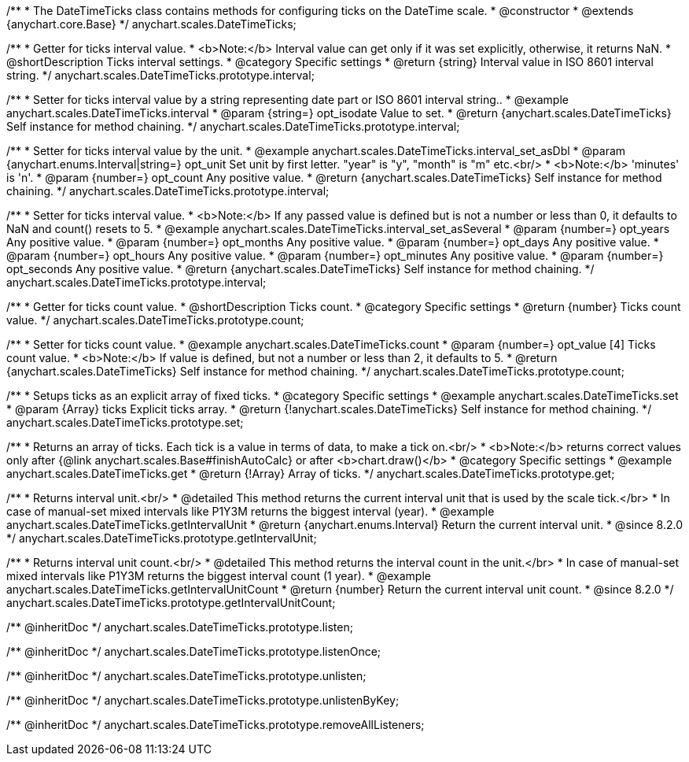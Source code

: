 /**
 * The DateTimeTicks class contains methods for configuring ticks on the DateTime scale.
 * @constructor
 * @extends {anychart.core.Base}
 */
anychart.scales.DateTimeTicks;


//----------------------------------------------------------------------------------------------------------------------
//
//  anychart.scales.DateTimeTicks.prototype.interval
//
//----------------------------------------------------------------------------------------------------------------------

/**
 * Getter for ticks interval value.
 * <b>Note:</b> Interval value can get only if it was set explicitly, otherwise, it returns NaN.
 * @shortDescription Ticks interval settings.
 * @category Specific settings
 * @return {string} Interval value in ISO 8601 interval string.
 */
anychart.scales.DateTimeTicks.prototype.interval;

/**
 * Setter for ticks interval value by a string representing date part or ISO 8601 interval string..
 * @example anychart.scales.DateTimeTicks.interval
 * @param {string=} opt_isodate Value to set.
 * @return {anychart.scales.DateTimeTicks} Self instance for method chaining.
 */
anychart.scales.DateTimeTicks.prototype.interval;

/**
 * Setter for ticks interval value by the unit.
 * @example anychart.scales.DateTimeTicks.interval_set_asDbl
 * @param {anychart.enums.Interval|string=} opt_unit Set unit by first letter. "year" is "y", "month" is "m" etc.<br/>
 * <b>Note:</b> 'minutes' is 'n'.
 * @param {number=} opt_count Any positive value.
 * @return {anychart.scales.DateTimeTicks} Self instance for method chaining.
 */
anychart.scales.DateTimeTicks.prototype.interval;

/**
 * Setter for ticks interval value.
 * <b>Note:</b> If any passed value is defined but is not a number or less than 0, it defaults to NaN and count() resets to 5.
 * @example anychart.scales.DateTimeTicks.interval_set_asSeveral
 * @param {number=} opt_years Any positive value.
 * @param {number=} opt_months Any positive value.
 * @param {number=} opt_days Any positive value.
 * @param {number=} opt_hours Any positive value.
 * @param {number=} opt_minutes Any positive value.
 * @param {number=} opt_seconds Any positive value.
 * @return {anychart.scales.DateTimeTicks} Self instance for method chaining.
 */
anychart.scales.DateTimeTicks.prototype.interval;


//----------------------------------------------------------------------------------------------------------------------
//
//  anychart.scales.DateTimeTicks.prototype.count
//
//----------------------------------------------------------------------------------------------------------------------

/**
 * Getter for ticks count value.
 * @shortDescription Ticks count.
 * @category Specific settings
 * @return {number} Ticks count value.
 */
anychart.scales.DateTimeTicks.prototype.count;

/**
 * Setter for ticks count value.
 * @example anychart.scales.DateTimeTicks.count
 * @param {number=} opt_value [4] Ticks count value.
 * <b>Note:</b> If value is defined, but not a number or less than 2, it defaults to 5.
 * @return {anychart.scales.DateTimeTicks} Self instance for method chaining.
 */
anychart.scales.DateTimeTicks.prototype.count;


//----------------------------------------------------------------------------------------------------------------------
//
//  anychart.scales.DateTimeTicks.prototype.set
//
//----------------------------------------------------------------------------------------------------------------------

/**
 * Setups ticks as an explicit array of fixed ticks.
 * @category Specific settings
 * @example anychart.scales.DateTimeTicks.set
 * @param {Array} ticks Explicit ticks array.
 * @return {!anychart.scales.DateTimeTicks} Self instance for method chaining.
 */
anychart.scales.DateTimeTicks.prototype.set;


//----------------------------------------------------------------------------------------------------------------------
//
//  anychart.scales.DateTimeTicks.prototype.get
//
//----------------------------------------------------------------------------------------------------------------------

/**
 * Returns an array of ticks. Each tick is a value in terms of data, to make a tick on.<br/>
 * <b>Note:</b> returns correct values only after {@link anychart.scales.Base#finishAutoCalc} or after <b>chart.draw()</b>
 * @category Specific settings
 * @example anychart.scales.DateTimeTicks.get
 * @return {!Array} Array of ticks.
 */
anychart.scales.DateTimeTicks.prototype.get;

//----------------------------------------------------------------------------------------------------------------------
//
//  anychart.scales.DateTimeTicks.prototype.getIntervalUnit
//
//----------------------------------------------------------------------------------------------------------------------

/**
 * Returns interval unit.<br/>
 * @detailed This method returns the current interval unit that is used by the scale tick.</br>
 * In case of manual-set mixed intervals like P1Y3M returns the biggest interval (year).
 * @example anychart.scales.DateTimeTicks.getIntervalUnit
 * @return {anychart.enums.Interval} Return the current interval unit.
 * @since 8.2.0
 */
anychart.scales.DateTimeTicks.prototype.getIntervalUnit;

//----------------------------------------------------------------------------------------------------------------------
//
//  anychart.scales.DateTimeTicks.prototype.getIntervalUnitCount
//
//----------------------------------------------------------------------------------------------------------------------

/**
 * Returns interval unit count.<br/>
 * @detailed This method returns the interval count in the unit.</br>
 * In case of manual-set mixed intervals like P1Y3M returns the biggest interval count (1 year).
 * @example anychart.scales.DateTimeTicks.getIntervalUnitCount
 * @return {number} Return the current interval unit count.
 * @since 8.2.0
 */
anychart.scales.DateTimeTicks.prototype.getIntervalUnitCount;

/** @inheritDoc */
anychart.scales.DateTimeTicks.prototype.listen;

/** @inheritDoc */
anychart.scales.DateTimeTicks.prototype.listenOnce;

/** @inheritDoc */
anychart.scales.DateTimeTicks.prototype.unlisten;

/** @inheritDoc */
anychart.scales.DateTimeTicks.prototype.unlistenByKey;

/** @inheritDoc */
anychart.scales.DateTimeTicks.prototype.removeAllListeners;

